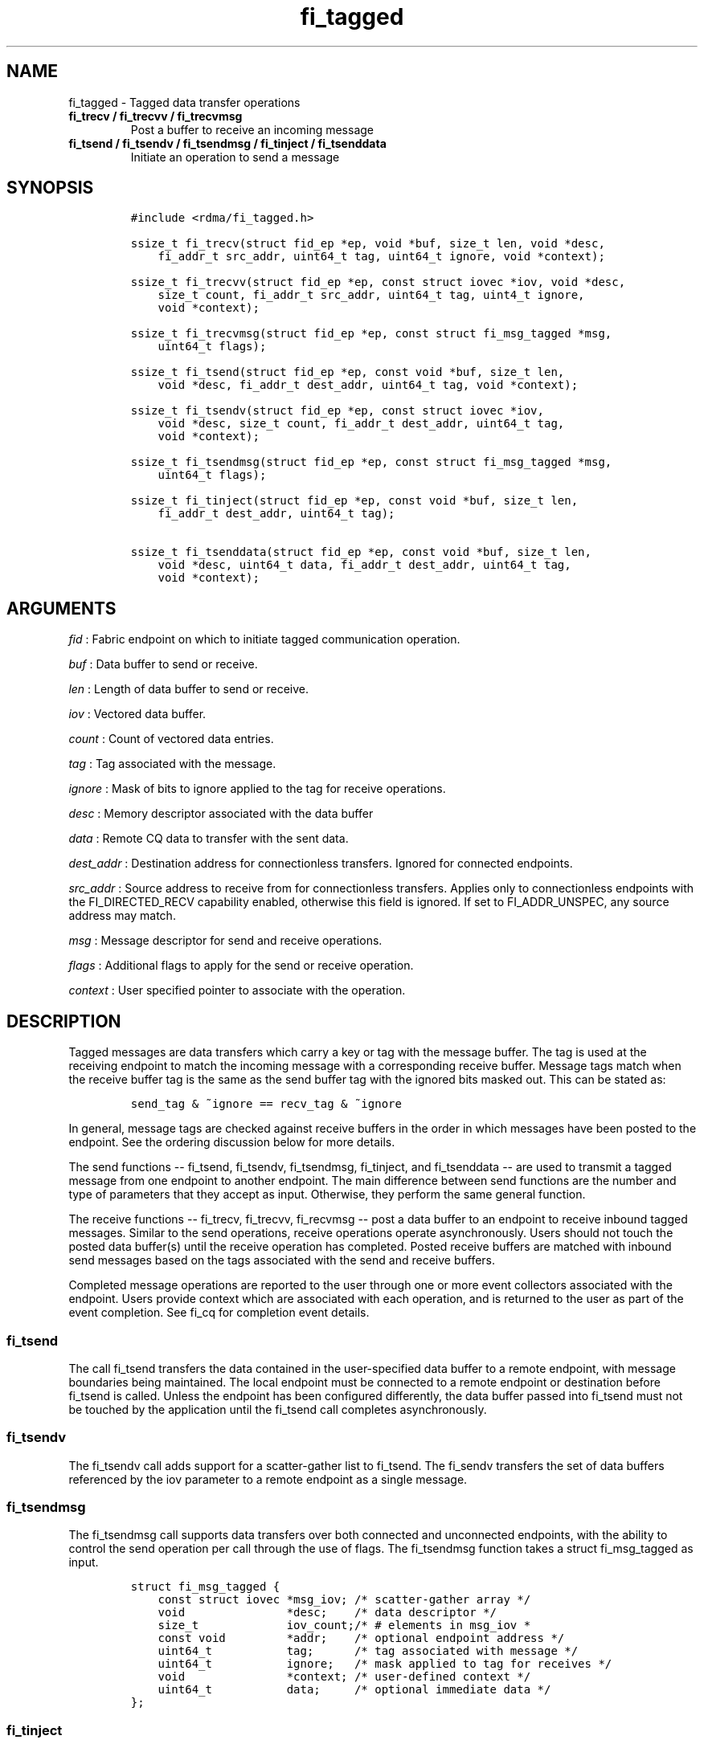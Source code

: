 .TH fi_tagged 3 "2015\-04\-17" "Libfabric Programmer\[aq]s Manual" "\@VERSION\@"
.SH NAME
.PP
fi_tagged - Tagged data transfer operations
.TP
.B fi_trecv / fi_trecvv / fi_trecvmsg
Post a buffer to receive an incoming message
.RS
.RE
.TP
.B fi_tsend / fi_tsendv / fi_tsendmsg / fi_tinject / fi_tsenddata
Initiate an operation to send a message
.RS
.RE
.SH SYNOPSIS
.IP
.nf
\f[C]
#include\ <rdma/fi_tagged.h>

ssize_t\ fi_trecv(struct\ fid_ep\ *ep,\ void\ *buf,\ size_t\ len,\ void\ *desc,
\ \ \ \ fi_addr_t\ src_addr,\ uint64_t\ tag,\ uint64_t\ ignore,\ void\ *context);

ssize_t\ fi_trecvv(struct\ fid_ep\ *ep,\ const\ struct\ iovec\ *iov,\ void\ *desc,
\ \ \ \ size_t\ count,\ fi_addr_t\ src_addr,\ uint64_t\ tag,\ uint4_t\ ignore,
\ \ \ \ void\ *context);

ssize_t\ fi_trecvmsg(struct\ fid_ep\ *ep,\ const\ struct\ fi_msg_tagged\ *msg,
\ \ \ \ uint64_t\ flags);

ssize_t\ fi_tsend(struct\ fid_ep\ *ep,\ const\ void\ *buf,\ size_t\ len,
\ \ \ \ void\ *desc,\ fi_addr_t\ dest_addr,\ uint64_t\ tag,\ void\ *context);

ssize_t\ fi_tsendv(struct\ fid_ep\ *ep,\ const\ struct\ iovec\ *iov,
\ \ \ \ void\ *desc,\ size_t\ count,\ fi_addr_t\ dest_addr,\ uint64_t\ tag,
\ \ \ \ void\ *context);

ssize_t\ fi_tsendmsg(struct\ fid_ep\ *ep,\ const\ struct\ fi_msg_tagged\ *msg,
\ \ \ \ uint64_t\ flags);

ssize_t\ fi_tinject(struct\ fid_ep\ *ep,\ const\ void\ *buf,\ size_t\ len,
\ \ \ \ fi_addr_t\ dest_addr,\ uint64_t\ tag);

ssize_t\ fi_tsenddata(struct\ fid_ep\ *ep,\ const\ void\ *buf,\ size_t\ len,
\ \ \ \ void\ *desc,\ uint64_t\ data,\ fi_addr_t\ dest_addr,\ uint64_t\ tag,
\ \ \ \ void\ *context);
\f[]
.fi
.SH ARGUMENTS
.PP
\f[I]fid\f[] : Fabric endpoint on which to initiate tagged communication
operation.
.PP
\f[I]buf\f[] : Data buffer to send or receive.
.PP
\f[I]len\f[] : Length of data buffer to send or receive.
.PP
\f[I]iov\f[] : Vectored data buffer.
.PP
\f[I]count\f[] : Count of vectored data entries.
.PP
\f[I]tag\f[] : Tag associated with the message.
.PP
\f[I]ignore\f[] : Mask of bits to ignore applied to the tag for receive
operations.
.PP
\f[I]desc\f[] : Memory descriptor associated with the data buffer
.PP
\f[I]data\f[] : Remote CQ data to transfer with the sent data.
.PP
\f[I]dest_addr\f[] : Destination address for connectionless transfers.
Ignored for connected endpoints.
.PP
\f[I]src_addr\f[] : Source address to receive from for connectionless
transfers.
Applies only to connectionless endpoints with the FI_DIRECTED_RECV
capability enabled, otherwise this field is ignored.
If set to FI_ADDR_UNSPEC, any source address may match.
.PP
\f[I]msg\f[] : Message descriptor for send and receive operations.
.PP
\f[I]flags\f[] : Additional flags to apply for the send or receive
operation.
.PP
\f[I]context\f[] : User specified pointer to associate with the
operation.
.SH DESCRIPTION
.PP
Tagged messages are data transfers which carry a key or tag with the
message buffer.
The tag is used at the receiving endpoint to match the incoming message
with a corresponding receive buffer.
Message tags match when the receive buffer tag is the same as the send
buffer tag with the ignored bits masked out.
This can be stated as:
.IP
.nf
\f[C]
send_tag\ &\ ~ignore\ ==\ recv_tag\ &\ ~ignore
\f[]
.fi
.PP
In general, message tags are checked against receive buffers in the
order in which messages have been posted to the endpoint.
See the ordering discussion below for more details.
.PP
The send functions -- fi_tsend, fi_tsendv, fi_tsendmsg, fi_tinject, and
fi_tsenddata -- are used to transmit a tagged message from one endpoint
to another endpoint.
The main difference between send functions are the number and type of
parameters that they accept as input.
Otherwise, they perform the same general function.
.PP
The receive functions -- fi_trecv, fi_trecvv, fi_recvmsg -- post a data
buffer to an endpoint to receive inbound tagged messages.
Similar to the send operations, receive operations operate
asynchronously.
Users should not touch the posted data buffer(s) until the receive
operation has completed.
Posted receive buffers are matched with inbound send messages based on
the tags associated with the send and receive buffers.
.PP
Completed message operations are reported to the user through one or
more event collectors associated with the endpoint.
Users provide context which are associated with each operation, and is
returned to the user as part of the event completion.
See fi_cq for completion event details.
.SS fi_tsend
.PP
The call fi_tsend transfers the data contained in the user-specified
data buffer to a remote endpoint, with message boundaries being
maintained.
The local endpoint must be connected to a remote endpoint or destination
before fi_tsend is called.
Unless the endpoint has been configured differently, the data buffer
passed into fi_tsend must not be touched by the application until the
fi_tsend call completes asynchronously.
.SS fi_tsendv
.PP
The fi_tsendv call adds support for a scatter-gather list to fi_tsend.
The fi_sendv transfers the set of data buffers referenced by the iov
parameter to a remote endpoint as a single message.
.SS fi_tsendmsg
.PP
The fi_tsendmsg call supports data transfers over both connected and
unconnected endpoints, with the ability to control the send operation
per call through the use of flags.
The fi_tsendmsg function takes a struct fi_msg_tagged as input.
.IP
.nf
\f[C]
struct\ fi_msg_tagged\ {
\ \ \ \ const\ struct\ iovec\ *msg_iov;\ /*\ scatter-gather\ array\ */
\ \ \ \ void\ \ \ \ \ \ \ \ \ \ \ \ \ \ \ *desc;\ \ \ \ /*\ data\ descriptor\ */
\ \ \ \ size_t\ \ \ \ \ \ \ \ \ \ \ \ \ iov_count;/*\ #\ elements\ in\ msg_iov\ *
\ \ \ \ const\ void\ \ \ \ \ \ \ \ \ *addr;\ \ \ \ /*\ optional\ endpoint\ address\ */
\ \ \ \ uint64_t\ \ \ \ \ \ \ \ \ \ \ tag;\ \ \ \ \ \ /*\ tag\ associated\ with\ message\ */
\ \ \ \ uint64_t\ \ \ \ \ \ \ \ \ \ \ ignore;\ \ \ /*\ mask\ applied\ to\ tag\ for\ receives\ */
\ \ \ \ void\ \ \ \ \ \ \ \ \ \ \ \ \ \ \ *context;\ /*\ user-defined\ context\ */
\ \ \ \ uint64_t\ \ \ \ \ \ \ \ \ \ \ data;\ \ \ \ \ /*\ optional\ immediate\ data\ */
};
\f[]
.fi
.SS fi_tinject
.PP
The tagged inject call is an optimized version of fi_tsend.
The fi_tinject function behaves as if the FI_INJECT transfer flag were
set, and FI_COMPLETION were not.
That is, the data buffer is available for reuse immediately on returning
from from fi_tinject, and no completion event will be generated for this
send.
The completion event will be suppressed even if the endpoint has not
been configured with FI_COMPLETION.
See the flags discussion below for more details.
.SS fi_tsenddata
.PP
The tagged send data call is similar to fi_tsend, but allows for the
sending of remote CQ data (see FI_REMOTE_CQ_DATA flag) as part of the
transfer.
.SS fi_trecv
.PP
The fi_trecv call posts a data buffer to the receive queue of the
corresponding endpoint.
Posted receives are searched in the order in which they were posted in
order to match sends.
Message boundaries are maintained.
The order in which the receives complete is dependent on the endpoint
type and protocol.
.SS fi_trecvv
.PP
The fi_trecvv call adds support for a scatter-gather list to fi_trecv.
The fi_trecvv posts the set of data buffers referenced by the iov
parameter to a receive incoming data.
.SS fi_trecvmsg
.PP
The fi_trecvmsg call supports posting buffers over both connected and
unconnected endpoints, with the ability to control the receive operation
per call through the use of flags.
The fi_trecvmsg function takes a struct fi_msg_tagged as input.
.SH FLAGS
.PP
The fi_trecvmsg and fi_tsendmsg calls allow the user to specify flags
which can change the default message handling of the endpoint.
Flags specified with fi_trecvmsg / fi_tsendmsg override most flags
previously configured with the endpoint, except where noted (see
fi_endpoint).
The following list of flags are usable with fi_trecvmsg and/or
fi_tsendmsg.
.PP
\f[I]FI_REMOTE_CQ_DATA\f[] : Applies to fi_tsendmsg and fi_tsenddata.
Indicates that remote CQ data is available and should be sent as part of
the request.
See fi_getinfo for additional details on FI_REMOTE_CQ_DATA.
.PP
\f[I]FI_COMPLETION\f[] : Indicates that a completion entry should be
generated for the specified operation.
The endpoint must be bound to an event queue with FI_COMPLETION that
corresponds to the specified operation, or this flag is ignored.
.PP
\f[I]FI_MORE\f[] : Indicates that the user has additional requests that
will immediately be posted after the current call returns.
Use of this flag may improve performance by enabling the provider to
optimize its access to the fabric hardware.
.PP
\f[I]FI_INJECT\f[] : Applies to fi_tsendmsg.
Indicates that the outbound data buffer should be returned to user
immediately after the send call returns, even if the operation is
handled asynchronously.
This may require that the underlying provider implementation copy the
data into a local buffer and transfer out of that buffer.
.PP
\f[I]FI_INJECT_COMPLETE\f[] : Applies to fi_tsendmsg.
Indicates that a completion should be generated when the source
buffer(s) may be reused.
.PP
\f[I]FI_TRANSMIT_COMPLETE\f[] : Applies to fi_tsendmsg.
Indicates that a completion should not be generated until the operation
has been successfully transmitted and is no longer being tracked by the
provider.
.PP
\f[I]FI_FENCE\f[] : Applies to transmits.
Indicates that the requested operation, also known as the fenced
operation, be deferred until all previous operations targeting the same
target endpoint have completed.
.PP
The following flags may be used with fi_trecvmsg.
.PP
\f[I]FI_PEEK\f[] : The peek flag may be used to see if a specified
message has arrived.
A peek request is often useful on endpoints that have provider allocated
buffering enabled (see fi_rx_attr total_buffered_recv).
Unlike standard receive operations, a receive operation with the FI_PEEK
flag set does not remain queued with the provider until the peek
completes successfully.
If no data is available, the FI_PEEK receive will complete with a status
of FI_ENOMSG.
.PP
If a peek request locates a matching message, the operation will
complete successfully.
The returned completion data will indicate the metadata associated with
the message, such as the message length, completion flags, available CQ
data, tag, and source address.
The data available is subject to the completion entry format (e.g.
struct fi_cq_tagged_entry).
.PP
An application may supply a buffer as part of the peek operation.
If given, the provider may return a copy of the message data.
The returned data is limited to the size of the input buffer(s) or the
message size, if smaller.
A provider indicates if data is available by setting the buf field of
the CQ entry to the user\[aq]s first input buffer.
If buf is NULL, no data was available to return.
A provider may return NULL even if the peek operation completes
successfully.
Note that the CQ entry len field will reference the size of the message,
not necessarily the size of the returned data.
.PP
\f[I]FI_CLAIM\f[] : If this flag is used in conjunction with FI_PEEK, it
indicates if the peek request completes successfully -- indicating that
a matching message was located -- the message is claimed by caller.
Claimed messages can only be retrieved using a subsequent, paired
receive operation with the FI_CLAIM flag set.
A receive operation with the FI_CLAIM flag set, but FI_PEEK not set is
used to retrieve a previously claimed message.
.PP
In order to use the FI_CLAIM flag, an application must supply a struct
fi_context structure as the context for the receive operation.
The same fi_context structure used for an FI_PEEK + FI_CLAIM operation
must be used by the paired FI_CLAIM request.
.PP
\f[I]FI_DISCARD\f[] : This flag must be used in conjunction with either
FI_PEEK or FI_CLAIM.
If this flag is used in conjunction with FI_PEEK, it indicates if the
peek request completes successfully -- indicating that a matching
message was located -- the message is discarded by the provider, as the
data is not needed by the application.
This flag may also be used in conjunction with FI_CLAIM in order to
retrieve and discard a message previously claimed using an FI_PEEK +
FI_CLAIM request.
.PP
If this flag is set, the input buffer(s) and length parameters.
.SH RETURN VALUE
.PP
The tagged send and receive calls return 0 on success.
On error, a negative value corresponding to fabric _errno _ is returned.
Fabric errno values are defined in \f[C]fi_errno.h\f[].
.SH ERRORS
.PP
\f[I]-FI_EAGAIN\f[] : Indicates that the underlying provider currently
lacks the resources needed to initiate the requested operation.
This may be the result of insufficient internal buffering, in the case
of FI_INJECT, or processing queues are full.
The operation may be retried after additional provider resources become
available, usually through the completion of currently outstanding
operations.
.PP
\f[I]-FI_EINVAL\f[] : Indicates that an invalid argument was supplied by
the user.
.PP
\f[I]-FI_EOTHER\f[] : Indicates that an unspecified error occurred.
.SH SEE ALSO
.PP
\f[C]fi_getinfo\f[](3), \f[C]fi_endpoint\f[](3), \f[C]fi_domain\f[](3),
\f[C]fi_cq\f[](3)
.SH AUTHORS
OpenFabrics.
